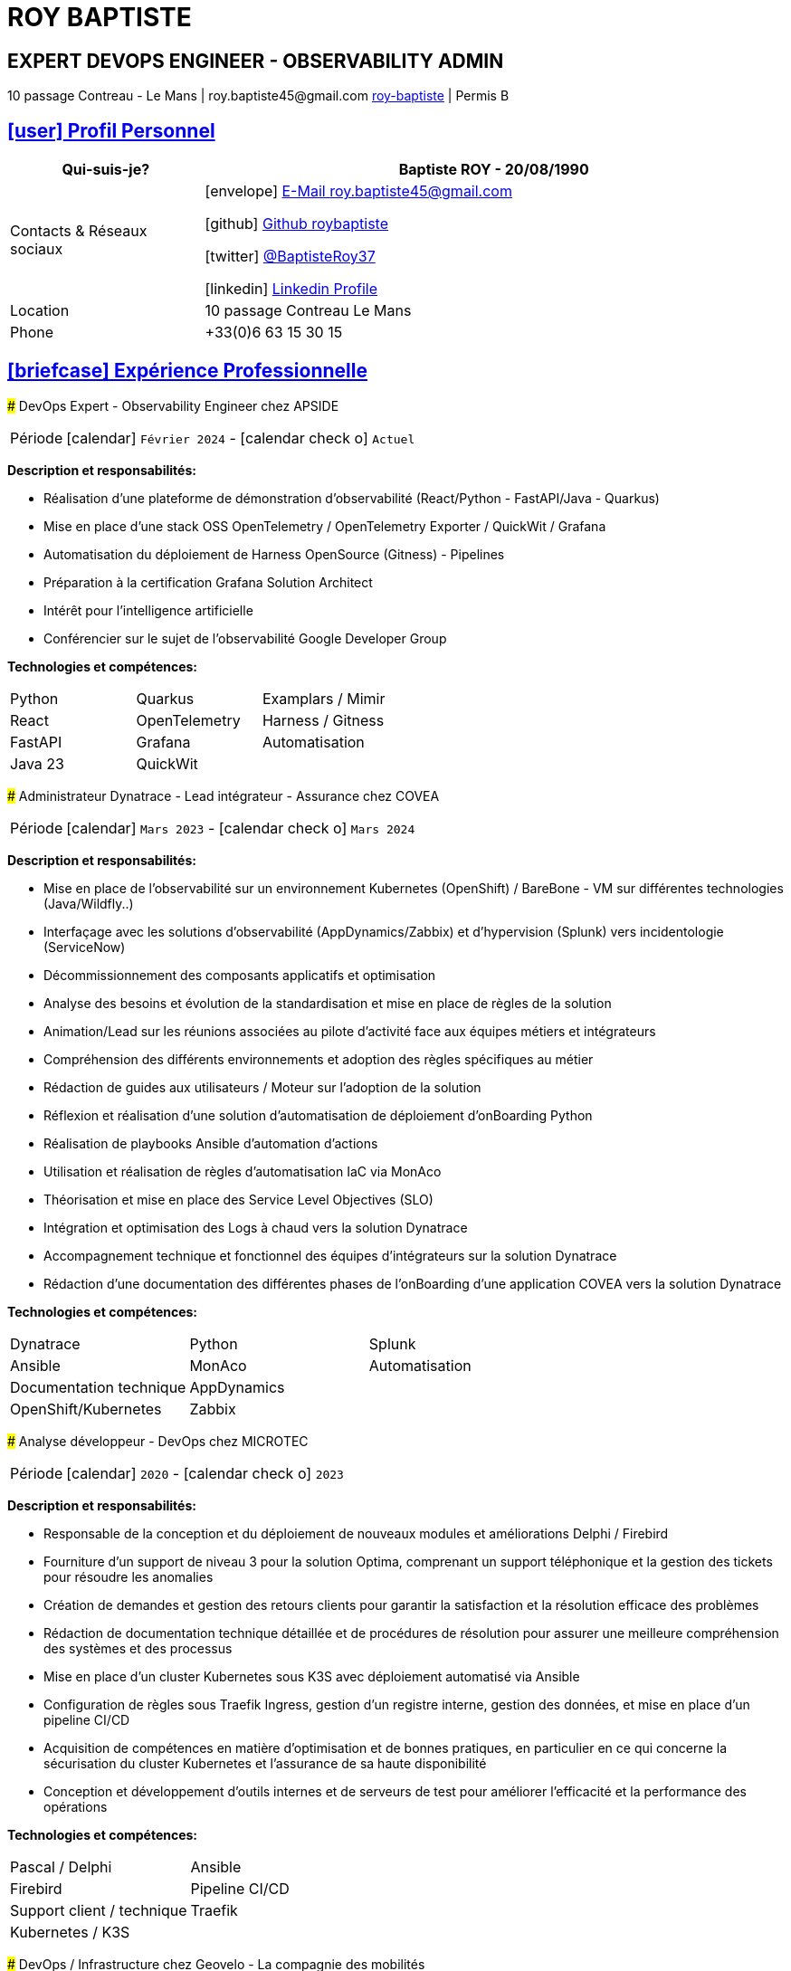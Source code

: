 = hidden-title
:nofooter:
:noheader:
:icons: font
:email: roy.baptiste45@gmail.com
:sectlinks:
:imagesdir: ./images/
:data-uri:
:doctype: article
:toc: left
:toclevels: 2
:experimental:
:source-highlighter: highlightjs
:stylesdir: css
:stylesheet: custom.css
:linkattrs:
:sectanchors:
:favicon: favicon.ico
:main-color: #4B6A88
:second-color: #44546A
:third-color: #3C4A5A
:table-stripes: even
:icons-set: fas
:stem:
:header-footer: false

++++
<div style="display:none">
<h1>Curriculum Vitae | Baptiste ROY</h1>
</div>
++++



++++
<div class="cv-header">
  <h1>ROY BAPTISTE</h1>
  <h2>EXPERT DEVOPS ENGINEER - OBSERVABILITY ADMIN</h2>
  <div class="cv-contact">10 passage Contreau - Le Mans | roy.baptiste45@gmail.com <a href="https://www.linkedin.com/in/roy-baptiste/" target="_blank">roy-baptiste</a> | Permis B</div>
</div>
++++

[#profil-personnel]
== icon:user[] Profil Personnel

[cols="1,3", options="header", grid=all, frame=none, stripes=even, width=100%]
|===
|Qui-suis-je? |Baptiste ROY - 20/08/1990

|Contacts & Réseaux sociaux 
a|icon:envelope[] mailto:roy.baptiste45@gmail.com[E-Mail roy.baptiste45@gmail.com, role="external", window="_blank"] 

icon:github[] https://github.com/roybaptiste[Github roybaptiste, role="external", window="_blank"] 

icon:twitter[] https://twitter.com/BaptisteRoy37[@BaptisteRoy37, role="external", window="_blank"] 

icon:linkedin[] https://www.linkedin.com/in/roy-baptiste/[Linkedin Profile, role="external", window="_blank"] 

|Location |10 passage Contreau Le Mans

|Phone |+33(0)6 63 15 30 15
|===

[#experience-professionnelle]
== icon:briefcase[] Expérience Professionnelle

[.timeline]
====
[.experience-title]
### DevOps Expert - Observability Engineer chez APSIDE

[horizontal]
Période:: icon:calendar[] `Février 2024` - icon:calendar-check-o[role="accent"] `Actuel`

[.card.experience]
--
[.card-title]
*Description et responsabilités:*

[.card-content]
* Réalisation d'une plateforme de démonstration d'observabilité (React/Python - FastAPI/Java - Quarkus)
* Mise en place d'une stack OSS OpenTelemetry / OpenTelemetry Exporter / QuickWit / Grafana
* Automatisation du déploiement de Harness OpenSource (Gitness) - Pipelines
* Préparation à la certification Grafana Solution Architect
* Intérêt pour l'intelligence artificielle
* Conférencier sur le sujet de l'observabilité Google Developer Group
--

[.card-title]
*Technologies et compétences:*

[.tech-tags]
[cols="1,1,1", grid=none, frame=none, border=0, stripes=none, class="competence-table"]
|===
|[.tag]#Python# |[.tag]#Quarkus# |[.tag]#Examplars / Mimir#
|[.tag]#React# |[.tag]#OpenTelemetry# |[.tag]#Harness / Gitness#
|[.tag]#FastAPI# |[.tag]#Grafana# |[.tag]#Automatisation#
|[.tag]#Java 23# |[.tag]#QuickWit# |
|===
====

[.timeline]
====
[.experience-title]
### Administrateur Dynatrace - Lead intégrateur - Assurance chez COVEA

[horizontal]
Période:: icon:calendar[] `Mars 2023` - icon:calendar-check-o[] `Mars 2024`

[.card.experience]
--
[.card-title]
*Description et responsabilités:*

[.card-content]
* Mise en place de l'observabilité sur un environnement Kubernetes (OpenShift) / BareBone - VM sur différentes technologies (Java/Wildfly..)
* Interfaçage avec les solutions d'observabilité (AppDynamics/Zabbix) et d'hypervision (Splunk) vers incidentologie (ServiceNow)
* Décommissionnement des composants applicatifs et optimisation
* Analyse des besoins et évolution de la standardisation et mise en place de règles de la solution
* Animation/Lead sur les réunions associées au pilote d'activité face aux équipes métiers et intégrateurs
* Compréhension des différents environnements et adoption des règles spécifiques au métier
* Rédaction de guides aux utilisateurs / Moteur sur l'adoption de la solution
* Réflexion et réalisation d'une solution d'automatisation de déploiement d'onBoarding Python
* Réalisation de playbooks Ansible d'automation d'actions
* Utilisation et réalisation de règles d'automatisation IaC via MonAco
* Théorisation et mise en place des Service Level Objectives (SLO)
* Intégration et optimisation des Logs à chaud vers la solution Dynatrace
* Accompagnement technique et fonctionnel des équipes d'intégrateurs sur la solution Dynatrace
* Rédaction d'une documentation des différentes phases de l'onBoarding d'une application COVEA vers la solution Dynatrace
--

[.card-title]
*Technologies et compétences:*

[.tech-tags]
[cols="1,1,1", grid=none, frame=none, border=0, stripes=none, class="competence-table"]
|===
|[.tag]#Dynatrace# |[.tag]#Python# |[.tag]#Splunk#
|[.tag]#Ansible# |[.tag]#MonAco# |[.tag]#Automatisation#
|[.tag]#Documentation technique# |[.tag]#AppDynamics# |
|[.tag]#OpenShift/Kubernetes# |[.tag]#Zabbix# |
|===
====

[.timeline]
====
[.experience-title]
### Analyse développeur - DevOps chez MICROTEC

[horizontal]
Période:: icon:calendar[] `2020` - icon:calendar-check-o[] `2023`

[.card.experience]
--
[.card-title]
*Description et responsabilités:*

[.card-content]
* Responsable de la conception et du déploiement de nouveaux modules et améliorations Delphi / Firebird
* Fourniture d'un support de niveau 3 pour la solution Optima, comprenant un support téléphonique et la gestion des tickets pour résoudre les anomalies
* Création de demandes et gestion des retours clients pour garantir la satisfaction et la résolution efficace des problèmes
* Rédaction de documentation technique détaillée et de procédures de résolution pour assurer une meilleure compréhension des systèmes et des processus
* Mise en place d'un cluster Kubernetes sous K3S avec déploiement automatisé via Ansible
* Configuration de règles sous Traefik Ingress, gestion d'un registre interne, gestion des données, et mise en place d'un pipeline CI/CD
* Acquisition de compétences en matière d'optimisation et de bonnes pratiques, en particulier en ce qui concerne la sécurisation du cluster Kubernetes et l'assurance de sa haute disponibilité
* Conception et développement d'outils internes et de serveurs de test pour améliorer l'efficacité et la performance des opérations
--

[.card-title]
*Technologies et compétences:*

[.tech-tags]
[cols="1,1,1", grid=none, frame=none, border=0, stripes=none, class="competence-table"]
|===
|[.tag]#Pascal / Delphi# |[.tag]#Ansible# |
|[.tag]#Firebird# |[.tag]#Pipeline CI/CD# |
|[.tag]#Support client / technique# |[.tag]#Traefik# |
|[.tag]#Kubernetes / K3S# | |
|===
====

[.timeline]
====
[.experience-title]
### DevOps / Infrastructure chez Geovelo - La compagnie des mobilités

[horizontal]
Période:: icon:calendar[] `2018` - icon:calendar-check-o[] `2019`

[.card.experience]
--
[.card-title]
*Description DevOps - Infrastructure logiciel:*

[.card-content]
* Adaptation et optimisation de services monolitiques en microservices avec containerisation Docker
* Gestion asynchrone de création des bases S.I.G
* Automatisation de la production vers un déploiement continu et résilient en collaboration avec l'équipe de développeurs et S.I.G
* Optimisation d'une semaine et demi de mise en production à 3 heures
* Déploiement d'une solution de cartographie (geovelo.fr)
* Déploiement de base de données géographiques OpenstreetMap sous PostgreSQL
* Optimisation de reverse proxy Nginx (configuration et mise en cache) avec gestion des sites statiques sous service Node/Angular
* À l'initiative - Pair documentation officielle Traefik - Reverse Proxy
* Déploiement de différents frontend Angular via Traefik
* Déploiement de structure de calculateur d'itinéraire et geocodage
* Mise en place d'orchestration Docker Swarm puis migration vers cluster Kubernetes managé ScaleWay - Pipeline GitlabCI
--

[.card-title]
*Technologies - Languages:*

[.tech-tags]
[cols="1,1,1", grid=none, frame=none, border=0, stripes=none, class="competence-table"]
|===
|[.tag]#Docker / Compose# |[.tag]#Gitlab CI – Travis# |
|[.tag]#Kubernetes - Swarm - Traefik# |[.tag]#Debian# |
|[.tag]#Nginx# |[.tag]#Go (docker API) - Bash – Python - Angular# |
|[.tag]#Terraform# |[.tag]#Cloud provider - Scaleway# |
|===
====

[.timeline]
====
[.experience-title]
### Développeur / Gestion de projet chez CMRP/Selfone

[horizontal]
Période:: icon:calendar[] `2016` - icon:calendar-check-o[] `2017`

[.card.experience]
--
[.card-title]
*Description Développeur / Gestion de projet:*

[.card-content]
* Développement d'application mobile Android Native Java (Selfone et Crédit Agricole)
* Développement et déploiement de Site Internet et de CMS Wordpress
* Compréhension des besoins client / Rédaction de spécifications fonctionnelles et techniques
* Participation à l'adoption de méthode agile au sein de l'entreprise / Gestion d'équipes et développeurs
* Intervention technique à distance et sur parc client
* Hotline dans les domaines de la Téléphonie IP, des Serveurs, infrastructure et de Fournisseur d'accès internet
* Développement de script bash d'automatisation de redémarrage de session distantes via telnet
* Installation physique et logiciel de serveurs / Virtualisation de machines client
--

[.card-title]
*Technologies - Rôles - Languages:*

[.tech-tags]
[cols="1,1,1", grid=none, frame=none, border=0, stripes=none, class="competence-table"]
|===
|[.tag]#Help Desk# |[.tag]#Réseau entreprise# |
|[.tag]#Interventions technique# |[.tag]#Android - Java – Bash - PHP - HTML - CSS# |
|[.tag]#Hotline technique# |[.tag]#Telnet# |
|[.tag]#Proxmox# |[.tag]#PHP 7# |
|===
====

## [.section-header]#icon:graduation-cap[] Formation#

[.card.education]
====
BTS Service Informatique et aux Organisations

[horizontal]
Diplôme:: icon:graduation-cap[] Obtenu en `2015`
====

[#competences]
== icon:cogs[] Compétences

[.columns]
=====
[.column]
--
[.card.skills]
====
[discrete]
=== Langues

[cols="2,3", grid=rows, frame=none, stripes=even]
|===
|Français | icon:star[role="accent"] icon:star[role="accent"] icon:star[role="accent"] icon:star[role="accent"] icon:star[role="accent"] (Natif)
|Anglais | icon:star[role="accent"] icon:star[role="accent"] icon:star[role="accent"] icon:star[role="accent"] icon:star-o[role="accent"] (Technique)
|Espagnol | icon:star[role="accent"] icon:star[role="accent"] icon:star-o[role="accent"] icon:star-o[role="accent"] icon:star-o[role="accent"] (Notions)
|===
====
--

[.column]
--
[.card.skills.border]
====
[discrete]
=== Centre d'intêret

* icon:search[] Veille technologique
* icon:home[] Domotique
* icon:desktop[] Windows / Linux / Debian / Mac
* icon:users[] Conférences IT
* icon:gamepad[] Jeux en réseau
* icon:bicycle[] VTT
* icon:book[] Lecture
** Clean Code
** The Phoenix Project (DevOps)
====
--
=====

[.footer]
--
© 2025 Baptiste ROY - CV généré avec AsciiDoctor
--
